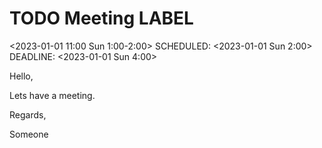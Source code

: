 * TODO Meeting                                                           :LABEL:
  <2023-01-01 11:00 Sun 1:00-2:00>
  SCHEDULED: <2023-01-01 Sun 2:00>
  DEADLINE: <2023-01-01 Sun 4:00> 
  :PROPERTIES:
  :ID: 123
  :CALENDAR: outlook
  :LOCATION: Somewhere
  :ORGANIZER: Someone (someone@outlook.com)
  :URL: www.test.com
  :END:

  Hello,

  Lets have a meeting.

  Regards,


  Someone
